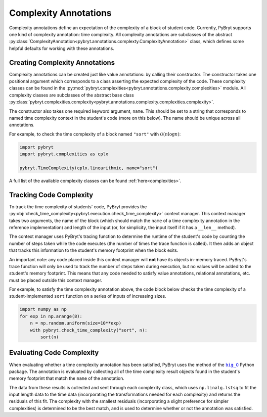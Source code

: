 .. _complexity:

Complexity Annotations
======================

Complexity annotations define an expectation of the complexity of a block of student code. Currently,
PyBryt supports one kind of complexity annotation: time complexity. All complexity annotations are
subclasses of the abstract 
:py:class:`ComplexityAnnotation<pybryt.annotations.complexty.ComplexityAnnotation>` class, which
defines some helpful defaults for working with these annotations.


Creating Complexity Annotations
-------------------------------

Complexity annotations can be created just like value annotations: by calling their constructor. The
constructor takes one positional argument which corresponds to a class asserting the expected 
complexity of the code. These complexity classes can be found in the 
:py:mod:`pybryt.complexities<pybryt.annotations.complexity.complexities>` module. All complexity
classes are subclasses of the abstract base class 
:py:class:`pybryt.complexities.complexity<pybryt.annotations.complexity.complexities.complexity>`.

The constructor also takes one required keyword argument, ``name``. This should be set to a string
that corresponds to named time complexity context in the student's code (more on this below). The name
should be unique across all annotations.

For example, to check the time complexity of a block named ``"sort"`` with :math:`\mathcal{O}(n \log n)`:

.. code-block:: python

    import pybryt
    import pybryt.complexities as cplx

    pybryt.TimeComplexity(cplx.linearithmic, name="sort")

A full list of the available complexity classes can be found :ref:`here<complexities>`.


Tracking Code Complexity
------------------------

To track the time complexity of students' code, PyBryt provides the 
:py:obj:`check_time_complexity<pybryt.execution.check_time_complexity>` context manager. This
context manager takes two arguments, the name of the block (which should match the ``name`` of a
time complexity annotation in the reference implementation) and length of the input (or, for simplicity,
the input itself if it has a ``__len__`` method).

The context manager uses PyBryt's tracing function to determine the runtime of the student's code by
counting the number of steps taken while the code executes (the number of times the trace function is
called). It then adds an object that tracks this information to the student's memory footprint when
the block exits.

An important note: any code placed inside this context manager will **not** have its objects in-memory
traced. PyBryt's trace function will only be used to track the number of steps taken during execution,
but no values will be added to the student's memory footprint. This means that any code needed to
satisfy value annotations, relational annotations, etc. must be placed outside this context manager.

For example, to satisfy the time complexity annotation above, the code block below checks the time
complexity of a student-implemented ``sort`` function on a series of inputs of increasing sizes.

.. code-block:: python

    import numpy as np
    for exp in np.arange(8):
        n = np.random.uniform(size=10**exp)
        with pybryt.check_time_complexity("sort", n):
            sort(n)


Evaluating Code Complexity
--------------------------

When evaluating whether a time complexity annotation has been satisfied, PyBryt uses the method of
the |big_O|_ Python package. The annotation is evaluated by
collecting all of the time complexity result objects found in the student's memory footprint that
match the ``name`` of the annotation. 

The data from these results is collected and sent through
each complexity class, which uses ``np.linalg.lstsq`` to fit the input length data to
the time data (incorporating the transformations needed for each complexity) and returns the 
residuals of this fit. The complexity with the smallest residuals (incorporating a slight preference 
for simpler complexities) is determined to be the best match, and is used to determine whether or not 
the annotation was satisfied.

.. |big_O| replace:: ``big_O``
.. _big_O: https://github.com/pberkes/big_O

